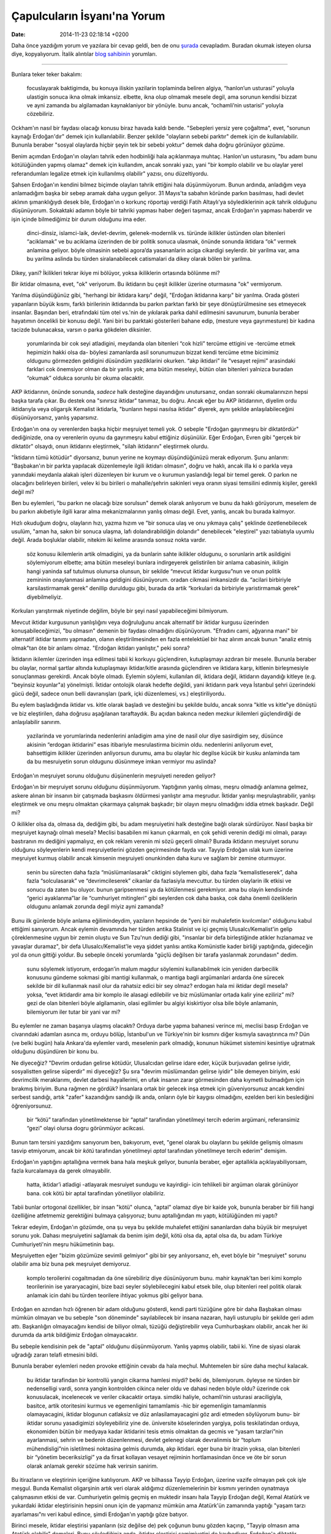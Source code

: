 ============================
Çapulcuların İsyanı'na Yorum
============================

:date: 2014-11-23 02:18:14 +0200

.. :Author: Emin Reşah
.. :Date:   <>

Daha önce yazdığım yorum ve yazılara bir cevap geldi, ben de onu
`şurada <https://mutlaktoz.wordpress.com/2013/06/12/capulcularin-isyani/#comment-5488>`__
cevapladım. Buradan okumak isteyen olursa diye, kopyalıyorum. İtalik
alıntılar `blog sahibinin <http://mutlaktoz.wordpress.com>`__ yorumları.

--------------

Bunlara teker teker bakalım:

    focuslayarak baktigimda, bu konuya iliskin yazilarin toplaminda
    beliren algiya, “hanlon’un usturasi” yoluyla ulastigin sonuca ikna
    olmak imkansiz. elbette, ikna olup olmamak mesele degil, ama sorunun
    kendisi bizzat ve ayni zamanda bu algilamadan kaynaklaniyor bir
    yönüyle. bunu ancak, “ochamli’nin ustarisi” yoluyla cözebiliriz.

Ockham'ın nasıl bir faydası olacağı konusu biraz havada kaldı bende.
"Sebepleri yersiz yere çoğaltma", evet, "sorunun kaynağı Erdoğan'dır"
demek için kullanılabilir. Benzer şekilde "olayların sebebi parktır"
demek için de kullanılabilir. Bununla beraber "sosyal olaylarda hiçbir
şeyin tek bir sebebi yoktur" demek daha doğru görünüyor gözüme.

Benim açımdan Erdoğan'ın olayları tahrik eden hodbinliği hala
açıklanmaya muhtaç. Hanlon'un usturasını, "bu adam bunu kötülüğünden
yapmış olamaz" demek için kullandım, ancak sonraki yazı, yani "bir
komplo olabilir ve bu olaylar yerel referandumları legalize etmek için
kullanılmış olabilir" yazısı, onu düzeltiyordu.

Şahsen Erdoğan'ın kendini bilmez biçimde olayları tahrik ettiğini hala
düşünmüyorum. Bunun ardında, anladığım veya anlamadığım başka bir sebep
aramak daha uygun geliyor. 31 Mayıs'ta sabahın köründe parkın basılması,
hadi devlet aklının şımarıklığıydı desek bile, Erdoğan'ın o korkunç
röportajı verdiği Fatih Altaylı'ya söylediklerinin açık tahrik olduğunu
düşünüyorum. Sokaktaki adamın böyle bir tahriki yapması haber değeri
taşımaz, ancak Erdoğan'ın yapması haberdir ve işin içinde bilmediğimiz
bir durum olduğunu ima eder.

    dinci-dinsiz, islamci-laik, devlet-devrim, gelenek-modernlik vs.
    türünde ikilikler üstünden olan bitenleri “aciklamak” ve bu aciklama
    üzerinden de bir politik sonuca ulasmak, önünde sonunda iktidara
    “ok” vermek anlamina geliyor. böyle olmasinin sebebi agora’da
    yasananlarin aciga cikardigi seylerdir. bir yarilma var, ama bu
    yarilma aslinda bu türden siralanabilecek catismalari da dikey
    olarak bölen bir yarilma.

Dikey, yani? İkilikleri tekrar ikiye mi bölüyor, yoksa ikiliklerin
ortasında bölünme mi?

Bir iktidar olmasına, evet, "ok" veriyorum. Bu iktidarın bu çeşit
ikilikler üzerine oturmasına "ok" vermiyorum.

Yarılma düşündüğünüz gibi, "herhangi bir iktidara karşı" değil, "Erdoğan
iktidarına karşı" bir yarılma. Orada gösteri yapanların büyük kısmı,
farklı birilerinin iktidarında bu parkın parktan farklı bir şeye
dönüştürülmesine ses etmeyecek insanlar. Başından beri, etrafındaki tüm
otel vs.'nin de yıkılarak parka dahil edilmesini savunurum, bununla
beraber hayatımın öncelikli bir konusu değil. Yani biri bu parktaki
gösterileri bahane edip, (mesture veya gayrımesture) bir kadına tacizde
bulunacaksa, varsın o parka gökdelen diksinler.

    yorumlarinda bir cok seyi atladigini, meydanda olan bitenleri “cok
    hizli” tercüme ettigini ve -tercüme etmek hepimizin hakki olsa da-
    böylesi zamanlarda asil sorunumuzun bizzat kendi tercüme etme
    bicimimiz oldugunu görmezden geldigini düsündüm yazdiklarini
    okurken. “akp iktidari” ile “vesayet rejimi” arasindaki farklari cok
    önemsiyor olman da bir yanlis yok; ama bütün meseleyi, bütün olan
    bitenleri yalnizca buradan “okumak” oldukca sorunlu bir okuma
    olacaktir.

AKP iktidarının, önünde sonunda, *sadece* halk desteğine dayandığını
unutursanız, ondan sonraki okumalarınızın hepsi başka tarafa çıkar. Bu
destek ona "sınırsız iktidar" tanımaz, bu doğru. Ancak eğer bu AKP
iktidarının, diyelim ordu iktidarıyla veya oligarşik Kemalist iktidarla,
"bunların hepsi nasılsa iktidar" diyerek, aynı şekilde
anlaşılabileceğini düşünüyorsanız, yanlış yaparsınız.

Erdoğan'ın ona oy verenlerden başka hiçbir meşruiyet temeli yok. O
sebeple "Erdoğan gayrımeşru bir diktatördür" dediğinizde, ona oy
verenlerin oyunu da gayrımeşru kabul ettiğiniz düşünülür. Eğer Erdoğan,
Evren gibi "gerçek bir diktatör" olsaydı, onun iktidarını eleştirmek,
"silah iktidarını" eleştirmek olurdu.

"İktidarın tümü kötüdür" diyorsanız, bunun yerine ne koymayı
düşündüğünüzü merak ediyorum. Şunu anlarım: "Başbakan'ın bir parkta
yapılacak düzenlemeyle ilgili iktidarı olmasın", doğru ve haklı, ancak
illa ki o parkla veya yanındaki meydanla alakalı işleri düzenleyen bir
kurum ve o kurumun yaslandığı legal bir temel gerek. O parkın ne
olacağını belirleyen birileri, velev ki bu birileri o mahalle/şehrin
sakinleri veya oranın siyasi temsilini edinmiş kişiler, gerekli değil
mi?

Ben bu eylemleri, "bu parkın ne olacağı bize sorulsun" demek olarak
anlıyorum ve bunu da haklı görüyorum, meselem de bu parkın akıbetiyle
ilgili karar alma mekanizmalarının yanlış olması değil. Evet, yanlış,
ancak bu burada kalmıyor.

Hızlı okuduğum doğru, olayların hızı, yazma hızım ve "bir sonuca ulaş ve
onu yıkmaya çalış" şeklinde özetlenebilecek usulüm, "aman ha, sakın bir
sonuca ulaşma, lafı dolandırabildiğin dolandır" denebilecek "eleştirel"
yazı tabiatıyla uyumlu değil. Arada boşluklar olabilir, nitekim iki
kelime arasında sonsuz nokta vardır.

    söz konusu ikilemlerin artik olmadigini, ya da bunlarin sahte
    ikilikler oldugunu, o sorunlarin artik asildigini söylemiyorum
    elbette; ama bütün meseleyi bunlara indirgeyerek gelistirilen bir
    anlama cabasinin, ikiligin hangi yaninda saf tutulmus olunursa
    olunsun, bir sekilde “mevcut iktidar kurgusu”nun ve onun politik
    zemininin onaylanmasi anlamina geldigini düsünüyorum. oradan cikmasi
    imkansizdir da. “acilari birbiriyle karsilastirmamak gerek” denillip
    duruldugu gibi, burada da artik “korkulari da birbiriyle
    yaristirmamak gerek” diyebilmeliyiz.

Korkuları yarıştırmak niyetinde değilim, böyle bir şeyi nasıl
yapabileceğimi bilmiyorum.

Mevcut iktidar kurgusunun yanlışlığını veya doğruluğunu ancak alternatif
bir iktidar kurgusu üzerinden konuşabileceğimizi, "bu olmasın" demenin
bir faydası olmadığını düşünüyorum. "Efradını cami, ağyarına mani" bir
alternatif iktidar tanımı yapmadan, olanın eleştirilmesinden en fazla
entelektüel bir haz alırım ancak bunun "analiz etmiş olmak"tan öte bir
anlamı olmaz. "Erdoğan iktidarı yanlıştır," peki sonra?

İktidarın ikilemler üzerinden inşa edilmesi tabii ki korkuyu
güçlendiren, kutuplaşmayı azdıran bir mesele. Bununla beraber bu
olaylar, normal şartlar altında kutuplaşmayı iktidar/kitle arasında
güçlendiren ve iktidara karşı, kitlenin birleşmesiyle sonuçlanması
gerekirdi. Ancak böyle olmadı. Eylemin söylemi, kullanılan dil, iktidara
değil, iktidarın dayandığı kitleye (e.g. "beyinsiz koyunlar"a)
yönelmişti. İktidar ontolojik olarak hedefte değildi, yani iktidarın
park veya İstanbul şehri üzerindeki gücü değil, sadece onun belli
davranışları (park, içki düzenlemesi, vs.) eleştiriliyordu.

Bu eylem başladığında iktidar vs. kitle olarak başladı ve desteğini bu
şekilde buldu, ancak sonra "kitle vs kitle"ye dönüştü ve biz
eleştirilen, daha doğrusu aşağılanan taraftaydık. Bu açıdan bakınca
neden mezkur ikilemleri güçlendirdiği de anlaşılabilir sanırım.

    yazilarinda ve yorumlarinda nedenlerini anladigim ama yine de nasil
    olur diye sasirdigim sey, düsünce akisinin “erdogan iktidarini” esas
    itibariyle mesrulastirma bicimin oldu. nedenlerini anliyorum evet,
    bahsettigim ikilikler üzerinden anliyorsun durumu, ama bu olaylar
    hic degilse kücük bir kusku anlaminda tam da bu mesruiyetin sorun
    oldugunu düsünmeye imkan vermiyor mu aslinda?

Erdoğan'ın meşruiyet sorunu olduğunu düşünenlerin meşruiyeti nereden
geliyor?

Erdoğan'ın bir meşruiyet sorunu olduğunu düşünmüyorum. Yaptığının yanlış
olması, meşru olmadığı anlamına gelmez, askere alınan bir insanın bir
çatışmada başkasını öldürmesi yanlıştır ama meşrudur. İktidar yanlışı
meşrulaştırabilir, yanlışı eleştirmek ve onu meşru olmaktan çıkarmaya
çalışmak başkadır; bir olayın meşru olmadığını iddia etmek başkadır.
Değil mi?

O ikilikler olsa da, olmasa da, dediğim gibi, bu adam meşruiyetini halk
desteğine bağlı olarak sürdürüyor. Nasıl başka bir meşruiyet kaynağı
olmalı mesela? Meclisi basabilen mi kanun çıkarmalı, en çok şehidi
verenin dediği mi olmalı, parayı bastıranın mı dediğini yapmalıyız, en
çok reklam verenin mi sözü geçerli olmalı? Burada iktidarın meşruiyet
sorunu olduğunu söyleyenlerin kendi meşruiyetlerini gözden geçirmesinde
fayda var. Tayyip Erdoğan ıslak kum üzerine meşruiyet kurmuş olabilir
ancak kimsenin meşruiyeti onunkinden daha kuru ve sağlam bir zemine
oturmuyor.

    senin bu sürecten daha fazla “müslümanlasarak” ciktigini söylemen
    gibi, daha fazla “kemalistleserek”, daha fazla “solculasarak” ve
    “devrimcileserek” cikanlar da fazlasiyla mevcuttur. bu türden
    olaylarin ilk etkisi ve sonucu da zaten bu oluyor. bunun
    garipsenmesi ya da kötülenmesi gerekmiyor. ama bu olayin kendisinde
    “gerici ayaklanma”lar ile “cumhuriyet mitingleri” gibi seylerden cok
    daha baska, cok daha önemli özeliklerin oldugunu anlamak zorunda
    degil miyiz ayni zamanda?

Bunu ilk günlerde böyle anlama eğilimindeydim, yazıların hepsinde de
"yeni bir muhalefetin kıvılcımları" olduğunu kabul ettiğimi sanıyorum.
Ancak eylemin devamında her türden antika Stalinist ve içi geçmiş
Ulusalcı/Kemalist'in gelip çöreklenmesine uygun bir zemin oluştu ve Sun
Tzu'nun dediği gibi, "insanlar bir defa birleştiğinde atikler hızlanamaz
ve yavaşlar duramaz", bir defa Ulusalcı/Kemalist'le veya şiddet yanlısı
antika Komünistle kader birliği yaptığında, gideceğin yol da onun
gittiği yoldur. Bu sebeple önceki yorumlarda "güçlü değilsen bir tarafa
yaslanmak zorundasın" dedim.

    sunu söylemek istiyorum, erdogan’in malum magdur söylemini
    kullanabilmek icin yeniden darbecilik konusunu gündeme sokmasi gibi
    mantigi kullanmak, o mantiga bagli argümanlari ardarda öne sürecek
    sekilde bir dil kullanmak nasil olur da rahatsiz edici bir sey
    olmaz? erdogan hala mi iktidar degil mesela? yoksa, “evet iktidardir
    ama bir komplo ile alasagi edilebilir ve biz müslümanlar ortada
    kalir yine eziliriz” mi? gezi de olan bitenleri böyle algilamanin,
    olasi egilimler bu algiyi kiskirtiyor olsa bile böyle anlamanin,
    bilemiyorum iler tutar bir yani var mi?

Bu eylemler ne zaman başarıya ulaşmış olacaktı? Orduya darbe yapma
bahanesi verince mi, meclisi basıp Erdoğan ve civarındaki adamları
asınca mı, orduyu bölüp, İstanbul'un ve Türkiye'nin bir kısmını diğer
kısmıyla savaştırınca mı? Dün (ve belki bugün) hala Ankara'da eylemler
vardı, meselenin park olmadığı, konunun hükümet sistemini kesintiye
uğratmak olduğunu düşündüren bir konu bu.

Ne diyeceğiz? "Devrim ordudan gelirse kötüdür, Ulusalcıdan gelirse idare
eder, küçük burjuvadan gelirse iyidir, sosyalistten gelirse süperdir" mi
diyeceğiz? Şu sıra "devrim müslümandan gelirse iyidir" bile demeyen
biriyim, eski devrimcilik meraklarımı, devlet darbesi hayallerimi, en
ufak insanın zarar görmesinden daha kıymetli bulmadığım için bırakmış
biriyim. Buna rağmen ne gördük? İnsanlara ortak bir gelecek inşa etmek
için güveniyorsunuz ancak kendini serbest sandığı, artık "zafer"
kazandığını sandığı ilk anda, onların öyle bir kaygısı olmadığını,
ezelden beri kin beslediğini öğreniyorsunuz.

    bir “kötü” tarafindan yönetilmektense bir “aptal” tarafindan
    yönetilmeyi tercih ederim argümani, referansimiz “gezi” olayi olursa
    dogru görünmüyor acikcasi.

Bunun tam tersini yazdığımı sanıyorum ben, bakıyorum, evet, "genel
olarak bu olayların bu şekilde gelişmiş olmasını tasvip etmiyorum, ancak
bir *kötü* tarafından yönetilmeyi *aptal* tarafından yönetilmeye tercih
ederim" demişim.

Erdoğan'ın yaptığını aptallığına vermek bana hala meşkuk geliyor,
bununla beraber, eğer aptallıkla açıklayabiliyorsam, fazla kurcalamaya
da gerek olmayabilir.

    hatta, iktidar’i atladigi -atlayarak mesruiyet sundugu ve kayirdigi-
    icin tehlikeli bir argüman olarak görünüyor bana. cok kötü bir aptal
    tarafindan yönetiliyor olabiliriz.

Tabii bunlar ortogonal özellikler, bir insan "kötü" olunca, "aptal"
olamaz diye bir kaide yok, bununla beraber bir fiili hangi özelliğine
atfetmemiz gerektiğini bulmaya çalışıyoruz; bunu aptallığından mı yaptı,
kötülüğünden mi yaptı?

Tekrar edeyim, Erdoğan'ın gözümde, ona şu veya bu şekilde muhalefet
ettiğini sananlardan daha büyük bir meşruiyet sorunu yok. Dahası
meşruiyetini sağlamak da benim işim değil, kötü olsa da, aptal olsa da,
bu adam Türkiye Cumhuriyeti'nin meşru hükümetinin başı.

Meşruiyetten eğer "bizim gözümüze sevimli gelmiyor" gibi bir şey
anlıyorsanız, eh, evet böyle bir "meşruiyet" sorunu olabilir ama biz
buna pek meşruiyet demiyoruz.

    komplo teroilerini cogaltmadan da öne sürebiliriz diye düsünüyorum
    bunu. mahir kaynak’tan beri kimi komplo teorilerinin ise
    yararyacagini, bize bazi seyler söylebilecegini kabul etsek bile,
    olup bitenleri reel politik olarak anlamak icin dahi bu türden
    teorilere ihtiyac yokmus gibi geliyor bana.

Erdoğan en azından hızlı öğrenen bir adam olduğunu gösterdi, kendi parti
tüzüğüne göre bir daha Başbakan olması mümkün olmayan ve bu sebeple "son
döneminde" sayılabilecek bir insana nazaran, hayli usturuplu bir şekilde
geri adım attı. Başkanlığın olmayacağını kendisi de biliyor olmalı,
tüzüğü değiştirebilir veya Cumhurbaşkanı olabilir, ancak her iki durumda
da artık bildiğimiz Erdoğan olmayacaktır.

Bu sebeple kendisinin pek de "aptal" olduğunu düşünmüyorum. Yanlış
yapmış olabilir, tabii ki. Yine de siyasi olarak uğradığı zararı telafi
etmesini bildi.

Bununla beraber eylemleri neden provoke ettiğinin cevabı da hala meçhul.
Muhtemelen bir süre daha meçhul kalacak.

    bu iktidar tarafindan bir kontrollü yangin cikarma hamlesi miydi?
    belki de, bilemiyorum. öyleyse ne türden bir nedenselligi vardi,
    sonra yangin kontrolden cikinca neler oldu ve dahasi neden böyle
    oldu? üzerinde cok konusulacak, incelenecek ve veriler cikacaktir
    ortaya. simdiki haliyle, ochamli’nin usturasi araciligiyla, basitce,
    artik otoritesini kurmus ve egemenligini tamamlamis -hic bir
    egemenligin tamamlanmis olamayacagini, iktidar blogunun catlaksiz ve
    düz anlasilamayacagini göz ardi etmeden söylüyorum bunu- bir iktidar
    sorunu yasadigimizi söyleyebiliriz yine de. üniversite köselerinden
    yargiya, polis teskilatindan orduya, ekonomiden bütün bir medyaya
    kadar iktidarini tesis etmis olmaktan da gecmis ve “yasam
    tarzlari”nin ayarlanmasi, sehrin ve bedenin düzenlenmesi, devlet
    gelenegi olarak devralinmis bir “toplum mühendisligi”nin isletilmesi
    noktasina gelmis durumda, akp iktidari. eger buna bir itrazin yoksa,
    olan bitenleri bir “yönetim beceriksizligi” ya da firsat kollayan
    vesayet rejiminin hortlamasindan önce ve öte bir sorun olarak
    anlamak gerekir sözüme hak verirsin sanirim.

Bu itirazların ve eleştirinin içeriğine katılıyorum. AKP ve bilhassa
Tayyip Erdoğan, üzerine vazife olmayan pek çok işle meşgul. Bunda
Kemalist oligarşinin artık veri olarak aldığımız düzenlemelerinin bir
kısmını yerinden oynatmaya çalışmasının etkisi de var. Cumhuriyetin
gelmiş geçmiş en muktedir insanı hala Tayyip Erdoğan değil, Kemal
Atatürk ve yukardaki iktidar eleştirisinin hepsini onun için de yapmanız
mümkün ama Atatürk'ün zamanında yaptığı "yaşam tarzı ayarlaması"nı veri
kabul edince, şimdi Erdoğan'ın yaptığı göze batıyor.

Birinci mesele, iktidar eleştirisi yapanların (siz değilse de) pek
çoğunun bunu gözden kaçırıp, "Tayyip olmasın ama Atatürk olabilir"
demeleri. Bunu söylediğiniz anda, iktidar eleştirisi samimiyetini de
kaybediyor. Erdoğan'a diktatör diyenlerin hiçbirinin Atatürk'e diktatör
dediğini duymadım ve bu ikisinin "diktasından" birini tercih etmek
mecburiyetinde kalırsam, Erdoğan'ınkini tercih ederim. Reel politikse,
buyrun.

İkinci mesele, "Erdoğan yanlış" demenin, eleştirenleri otomatikman
"doğru" yapmadığı. "Eleştirinizde haklısınız ama bunu düzeltme
ehliyetiniz yok" diyorum kısaca, ehliyetten kastım meşruiyet değil;
sadece "ne yapacağını bilmek" noktasında onu eleştirenlerin hiçbirinin
gerçek bir fikri yok.

Erdoğan park meselesinde ortaya bir "plebisit" lafı attı şimdi, "önce
yargı kararı, eğer yargı inşaata izin verirse plebisit." Doğrudur,
yanlıştır, bu bir fikirdir; ancak kalkıp "park sahibi olmamız insan
hakkıdır, insan hakkı plebisit konusu yapılamaz" diye mücadele etmek
biraz komik. Bu kadar esnetirseniz her şey insan hakkı olabilir,
"seyahat hakkı insan hakkıdır, o halde benzin fiyatları insan haklarına
aykırıdır" diyebilirim mesela.

Muhalefetin parktaki "gaz yedik, şehit verdik, o halde burası bizim"
tavrı, ne yapmaları gerektiğini bilmekten kaynaklanmıyor, bilakis ne
yapacaklarını bilmediklerinden parka sarılmış durumdalar. Bu oyun artık
Erdoğan'ın oyunu, Erdoğan da bundan sonra bildiği şekilde oynayacak.

    bayindirlik meselesi, sanilandan cok daha fazla anlamlara geliyor
    olabilir. bir “iktidar sarhoslugu” ya da bir “aptallik” olarak
    göremeyecegimiz kadar derin bir sorun. bunu benim olaydan
    cikarsadigimim yönleriyle degil, reel politik acidan bile böyle
    oldugunu düsünüyorum. erdogan hic de “yanlis” bir sey yapmis falan
    degil böyle alirsak, otoritesinin sinirlariyla ilgili bir sorun
    vardi ve bastan önü alinmasi gereken bir meseleydi bu. yani iktidar
    aslinda meselenin aldigi gidisat nedeniyle hic de “bir kac agac”tan
    ibaret bir sorun olmadigini en basinda anladi ve ona reaksiyon
    gösterdi. bu reaksiyon yol actigi sonuclarla birlikte dogru
    yönetilmis midir, mantikli bir iktidar sorunu nasil cözerdi ayri bir
    konu, ama bu da aslinda agora’da olan bitenlere bakanlarin ya da
    anlamaya calisanlarin derdi olabilecek bir sey degil esas
    itibariyle. niye olsun?

Sol muhalefete "onu yapmayalım, bunu yapmayalım, peki ne yapalım?" diye
sorduğumuzda aldığımız cevap ne olur? Buna kuşatıcı ve ikna edici bir
cevap vermediği sürece, muhalefet sadece Erdoğan'ın meşruiyet
kaynaklarından biri haline gelir. Şu an seyrettiğimiz süreç de bu, dönüp
yarın Avrupa liderlerine "diktatör olsaydım, eylemcilerle biraraya
gelmezdim" diyecektir eminim.

İktidarının sınırlanması gerekiyordu, evet, ancak buradaki mesele
iktidarının kimlerce sınırlandığı ve onu sınırlamaya çalışanların kendi
iktidar meşruiyetlerini nereden aldıkları. Önceki yorumlarda "bir
iktidar ancak başka bir iktidar tarafından sınırlanabilir" demişimdir,
eğer sınırlamayı "halk" yapacaksa, amenna, ancak burada "halk adına
eylemciler" veya "halk adına yargı" yapacaksa, onların da kendi
meşruiyetlerini "çek etmelerinde" fayda var.

Bu gösteriler yukarıda andığım gibi, kitlenin ancak bir bölümünün
gösterisine dönüştü ve her ne kadar Erdoğan'ın meşruiyetine yönelmiş
görünse de, kullanılan dil "bidon kafalı beyinsiz koyunlar"ın seçme
meşruiyetine yöneldi. Bu da Erdoğan'ın kendi seçmeni nezdindeki
itibarını kuvvetlendirdi. Bunun da aranan sonucun tam tersi olması
lazım.

    ezber bozmak? ezber bozdugunu söyleyenlere ezberlerini bozmayi
    önermek güzel bir ironi barindiriyor icinde. iyi güzel de hangi
    ezberler? bu olay zaten bizzat “kendi ezberimiz” hakkinda kriz degil
    mi? bu yüzden, olayi yorumlayisinin özü bir ezber üzerine
    kurulmusken nasil ezber bozmak gerektiginden söz edebilirsin ki?

Eylemin bozduğu ezber, ilk iki günde bozuldu, sonraki kısım bildiğimiz
"kırmızı bayraklı taşlı sopalı adamlar vs kask takmış gazlı TOMAlı
polis", "tencere tava çalan teyze vs başörtülü kız", "ekşi Kemalist vs
göbeğini kaşıyan adam" perdelerinden ibaret bir oyundu. Merakı olan
"İhsan Eliaçık vs diğer müslümanlar" kısmını da seyretmiş olabilir, en
yeni tarafı buydu ancak 1 Haziran'dan sonra (benim açımdan) gerçek bir
yenilik taşımıyordu. Erdoğan'ın bugün "iyi niyetli çevreci çocuklar"
noktasına gelmesi de, o ilk iki gün olanların kendi çevresindeki
yansımaları ve (daha çok) Orta Doğu liderlerine demokrasi aklı verirken,
Batı tarafından evinde diktatör ilan edilmekten kaynaklanan durumu
mümkün olduğunca tedavi etme çabasından kaynaklanıyor.

Ezberden kastım, Erdoğan'ın ezberi değil. Sol muhalefetin hangi dağın
eteğinden doğarsa doğsun, Ulusalcı/Kemalist takımıyla aynı nehirde
buluşması. Bunu bozan bir tek PKK ve legal uzantıları olabiliyor, bir
tek onların müstakil nehirleri mevcut.

Garip bir durum var memleketin siyasi ikliminde, Türklerin solu,
Kürtlerin sağı eksik. (Kürtlerin sağı eksik, çünkü Kürtlerin devleti
yok, anlaşılabilir bir durum.) Türklerde solun olması gereken yerde
Kemalistler protez olarak duruyor ve oradan bir kol büyümesine engel
oluyorlar. Ezber bozmak, birincisi işte bu "nereden başlarsak
başlayalım, sonunda aynı Kemalist nehre birleşiriz" ezberinden
kurtulmayı gerektiriyor.

İkinci ezber, şiddeti tasvip etmediğini söyleyenlerin, ufak bir
provokasyonda şiddete taraf olabilmeleri. Bu legal/illegal solun en
arızalı taraflarından biri ve T.C. de dahil sair kesimlerin illegal
şiddet taşeronu haline gelmiş olmaları bundan. Normal şartlar altında
gayet sakin, şiddet dilinden de eyleminden de uzak insanların, fırsat
buldukları bir anda Hulk'a dönüşmeleri.

http://goo.gl/v3htk 'daki yazıya cevap veren http://goo.gl/njZAg
yazısında, "O hor gördüğün, meydanda halay çekmesine sinir olduğun
‘örgüt’ler olmasaydı, sen bugün Taksim Meydanı’nda olamazdın." gibi bir
ifade var. Bu eylemler iyi barikatlar yapıldığı, polis çok güzel
dövüldüğü, süper halay çekildiği, TOMA'lar derdest edildiği, herkes gaz
maskesi taktığı için başarılı olmadı; başarısı ve desteği barikatsız
olduğu, insanlar polis şiddetine çıplak maruz kaldığı için oldu. Ancak
ezberine dönmesi kısa sürdü tabii. (İlk yazının yorumları da eylemdeki
kafa karışıklığını sergiliyor bana kalırsa.)

Üçüncü ezber genel bir "karşıyım karşı her şeye karşı" havasının,
olabilecek tüm ittifakları yok etmesi. Tamam parkta bina yapılmasına
karşısın, Erdoğan'a karşısın, sermayeye karşısın, polise karşısın,
orduya karşısın, mülkiyete karşısın, silaha karşısın, devrime karşısın,
iktidara karşısın, devrimsizliğe karşısın, muhalefetin bir kısmına
karşısın, diğer kısmı da sana karşı, Stalin'e karşısın, Gorbaçov'a
karşısın, Tito'ya karşısın, revizyonistlere karşısın, anakroniklere
karşısın, Sovyetler'e karşısın, Sosyal Demokratlara karşısın, 4.
Enternasyonal'e karşısın, küreselleşmeye karşısın, küreselleşmemeye de
karşısın, sanayileşmeye karşısın, sanayileşmemeye de karşısın, çevre
kirliliğine karşısın, diktaya karşısın, yönetimsizliğe karşısın,
yönetime de karşısın, açlığa karşısın, tokluğa karşısın...

Bu kadar şeye karşı olunca, tabii ki üretecek çok laf mevcut. Velakin
Erdoğan'a "en haklı yerden" saldırmayı, Kapitalizm'e ek yerinden laf
sokmayı bilmek başka şey, iktidar sorununu çözmek, Kapitalizmin
sağladığı nimetlerin "reprodüksiyonunu" sağlamak başka şey. Bu sebeple,
işte, eleştirisinde haklı ama çözümü namevcut bir fırka haline geliyor.
En yakın mecraya stepne olabiliyor ancak.

Değirmenlerle harbetmek kolay, un öğütmek zordur.

Dördüncü ezber her sosyalist neslin, "devrimi" kendi hayatı içinde
görmek istemesi ve bunun getirdiği acelecilik. Bu acelecilik yüzünden
herhalde bu kadar çok fraksiyon var. Herkes "devrime en kısa yol"u bulma
telaşında ve bu yolu aradıkça devrim uzaklaşıyor.

    “devrim”den ürkmek anlasilir bir sey tamam, ama “düzenden ürkmemek”
    mesela bunun karsisinda nasil anlasilir bir sey olabilir?

Düzenden ürkmüyor değilim, düzenin alternatiflerinden daha çok
ürküyorum. Bana muhayyel de olsa bir çözüm planı sunmak yerine, "bu
işlerin hepsi zamanı gelince çözülür" diyen birilerine, Erdoğan'a karşı
hatırı sayılır tek muhalefet olan Kemalist/Ulusalcıların istismar
edeceği desteği vermiyorum. Erdoğan yanlışsız değil, gücünün ihata
edilmesi gerek, bununla beraber bu gücü ihata etme samimiyeti ne sol
muhaliflerde, ne de Kemalist fraksiyonlarda mevcut. Hepsinin gücü ele
geçirdiğinde, benim gibi sade müslüman vatandaşların topunu attırması
muhtemel.

CNN'in yardımıyla, bir ihtimal Erdoğan'ı köşeye sıkıştırmak mümkün. Onun
da neresi sol, neresi sosyalist, neresi yurtseverce ben bilmiyorum.

İnsan her zaman müttefiklerini seçemeyebilir ama insanın en azından
vazgeçme ve katılmama imkanı vardır. "Fitne çıktığında binekteki insin,
koşan yürüsün, yürüyen dursun, duran otursun" diyen A.S.v.S. Efendimizin
anlattığı bir şey var.

Şunu açıkça söyleyeyim, bu ülkede başlayan bir devrim beklediğiniz
taraflara gitmez. Erdoğan'ın gücünü sınırlayalım derken bir de
bakmışsınız, Erdoğan veya ona benzer biri "tam diktatör" olmuş. On sene
önce bu ihtimal azdı, ordu işin içindeydi ve ne tarafa yatacağı
belliydi, yönetim kadroları amatördü ve güç dengeleri netti. Bugün
rejimin rayından çıkması durumunda trenin hangi istasyonda duracağını
kimse bilemez. Benim ürktüğümden hepinizin ürkmesi lazım, bir iç
karışıklığın sonucu hiç beklediğiniz gibi olmayabilir. İran devrimini
başlatıp, otuz senedir kafasını duvara vuran adamlar gibi olmayın.

    olayi yorumlayisinin hic bir noktasinda bir cevap bulamadim.
    “erdogan yine de iyidir”den baska. bu cevap, agora isgal edilmeden
    ve isgalciler capulcu olarak kodlanmadan önce anlamli olabilirdi
    ancak, simdi ise bir perdeleme islevi görebilir yalnizca. selam ile,
    deyip bitireyim böylece…

Erdoğan ondan daha iyi olanlara nazaran kötü, ondan daha kötü olanlara
nazaran iyidir. Ulusalcı/Kemalist bir lider, bugün hemen her durumda
Erdoğan'dan kötüdür ve el'an, elimizdeki seçenekler, (legal yollardan)
maalesef Erdoğan'dan iyisini sunmuyor. Erdoğan'a oy vermiyorum ama onun
illegal olarak düşürülmesine sebep olacak herhangi bir faaliyetin içinde
olmam. Her feraseti tüketsem, en azından kardeşim olduğu için olmam.

Erdoğan'dan iyisi gelecektir, ancak onu çıkaran siyasi hareket ne
Kemalistler, ne çeşitli fraksiyonlarıyla sosyalistler, ne de kabilesini
dininden önde tutanlar olacaktır. Müslümanlar Erdoğan'a biat etmedi,
yanlış yaptığında onu indirecek ve daha iyisini oraya çıkaracak da bu
ülkedeki (sadece AKP seçmeni değil, tüm) müslümanların kollektif şuuru.
İnşallah bir sonraki biraz daha yontulmuş bir adam olur.

Fazla uzattım, kusuruma bakmayın. Bir de bu font çok küçük, buraya kadar
okumuş olanların gözlerinden öperim.

Selam ile.
